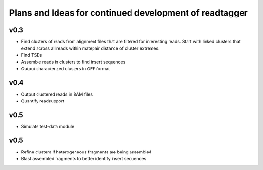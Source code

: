 Plans and Ideas for continued development of readtagger
-------------------------------------------------------

-----------
v0.3
-----------
* Find clusters of reads from alignment files that are filtered for interesting reads.
  Start with linked clusters that extend across all reads within matepair distance of cluster extremes.
* Find TSDs
* Assemble reads in clusters to find insert sequences
* Output characterized clusters in GFF format

-----------
v0.4
-----------
* Output clustered reads in BAM files
* Quantify readsupport

-----------
v0.5
-----------
* Simulate test-data module

-----------
v0.5
-----------
* Refine clusters if heterogeneous fragments are being assembled
* Blast assembled fragments to better identify insert sequences